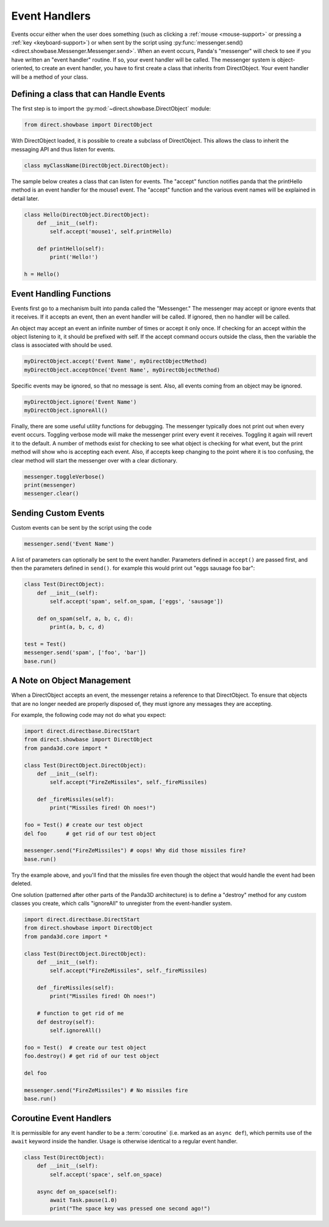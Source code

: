 .. _event-handlers:

Event Handlers
==============

.. only:: cpp

   .. note:: This page has not yet been updated to cover the C++ event API.

Events occur either when the user does something (such as clicking a
:ref:`mouse <mouse-support>` or pressing a :ref:`key <keyboard-support>`) or
when sent by the script using
:py:func:`messenger.send() <direct.showbase.Messenger.Messenger.send>`.
When an event occurs, Panda's "messenger" will check to see if you have written
an "event handler" routine. If so, your event handler will be called. The
messenger system is object-oriented, to create an event handler, you have to
first create a class that inherits from DirectObject. Your event handler will be
a method of your class.

Defining a class that can Handle Events
---------------------------------------

The first step is to import the :py:mod:`~direct.showbase.DirectObject` module:

.. code-block:: python

   from direct.showbase import DirectObject

With DirectObject loaded, it is possible to create a subclass of DirectObject.
This allows the class to inherit the messaging API and thus listen for events.

.. code-block:: python

   class myClassName(DirectObject.DirectObject):

The sample below creates a class that can listen for events. The "accept"
function notifies panda that the printHello method is an event handler for the
mouse1 event. The "accept" function and the various event names will be
explained in detail later.

.. code-block:: python

   class Hello(DirectObject.DirectObject):
       def __init__(self):
           self.accept('mouse1', self.printHello)

       def printHello(self):
           print('Hello!')

   h = Hello()

Event Handling Functions
------------------------

Events first go to a mechanism built into panda called the "Messenger." The
messenger may accept or ignore events that it receives. If it accepts an event,
then an event handler will be called. If ignored, then no handler will be
called.

An object may accept an event an infinite number of times or accept it only
once. If checking for an accept within the object listening to it, it should be
prefixed with self. If the accept command occurs outside the class, then the
variable the class is associated with should be used.

.. code-block:: python

   myDirectObject.accept('Event Name', myDirectObjectMethod)
   myDirectObject.acceptOnce('Event Name', myDirectObjectMethod)

Specific events may be ignored, so that no message is sent. Also, all events
coming from an object may be ignored.

.. code-block:: python

   myDirectObject.ignore('Event Name')
   myDirectObject.ignoreAll()

Finally, there are some useful utility functions for debugging. The messenger
typically does not print out when every event occurs. Toggling verbose mode will
make the messenger print every event it receives. Toggling it again will revert
it to the default. A number of methods exist for checking to see what object is
checking for what event, but the print method will show who is accepting each
event. Also, if accepts keep changing to the point where it is too confusing,
the clear method will start the messenger over with a clear dictionary.

.. code-block:: python

   messenger.toggleVerbose()
   print(messenger)
   messenger.clear()

Sending Custom Events
---------------------

Custom events can be sent by the script using the code

.. code-block:: python

   messenger.send('Event Name')

A list of parameters can optionally be sent to the event handler. Parameters
defined in ``accept()`` are passed first, and then the parameters defined in
``send()``. for example this would print out "eggs sausage foo bar":

.. code-block:: python

   class Test(DirectObject):
       def __init__(self):
           self.accept('spam', self.on_spam, ['eggs', 'sausage'])

       def on_spam(self, a, b, c, d):
           print(a, b, c, d)

   test = Test()
   messenger.send('spam', ['foo', 'bar'])
   base.run()

A Note on Object Management
---------------------------

When a DirectObject accepts an event, the messenger retains a reference to that
DirectObject. To ensure that objects that are no longer needed are properly
disposed of, they must ignore any messages they are accepting.

For example, the following code may not do what you expect:

.. code-block:: python

   import direct.directbase.DirectStart
   from direct.showbase import DirectObject
   from panda3d.core import *

   class Test(DirectObject.DirectObject):
       def __init__(self):
           self.accept("FireZeMissiles", self._fireMissiles)

       def _fireMissiles(self):
           print("Missiles fired! Oh noes!")

   foo = Test() # create our test object
   del foo      # get rid of our test object

   messenger.send("FireZeMissiles") # oops! Why did those missiles fire?
   base.run()

Try the example above, and you'll find that the missiles fire even though the
object that would handle the event had been deleted.

One solution (patterned after other parts of the Panda3D architecture) is to
define a "destroy" method for any custom classes you create, which calls
"ignoreAll" to unregister from the event-handler system.

.. code-block:: python

   import direct.directbase.DirectStart
   from direct.showbase import DirectObject
   from panda3d.core import *

   class Test(DirectObject.DirectObject):
       def __init__(self):
           self.accept("FireZeMissiles", self._fireMissiles)

       def _fireMissiles(self):
           print("Missiles fired! Oh noes!")

       # function to get rid of me
       def destroy(self):
           self.ignoreAll()

   foo = Test()  # create our test object
   foo.destroy() # get rid of our test object

   del foo

   messenger.send("FireZeMissiles") # No missiles fire
   base.run()

Coroutine Event Handlers
------------------------

It is permissible for any event handler to be a :term:`coroutine` (i.e. marked
as an ``async def``), which permits use of the ``await`` keyword inside the
handler. Usage is otherwise identical to a regular event handler.

.. code-block:: python

   class Test(DirectObject):
       def __init__(self):
           self.accept('space', self.on_space)

       async def on_space(self):
           await Task.pause(1.0)
           print("The space key was pressed one second ago!")
